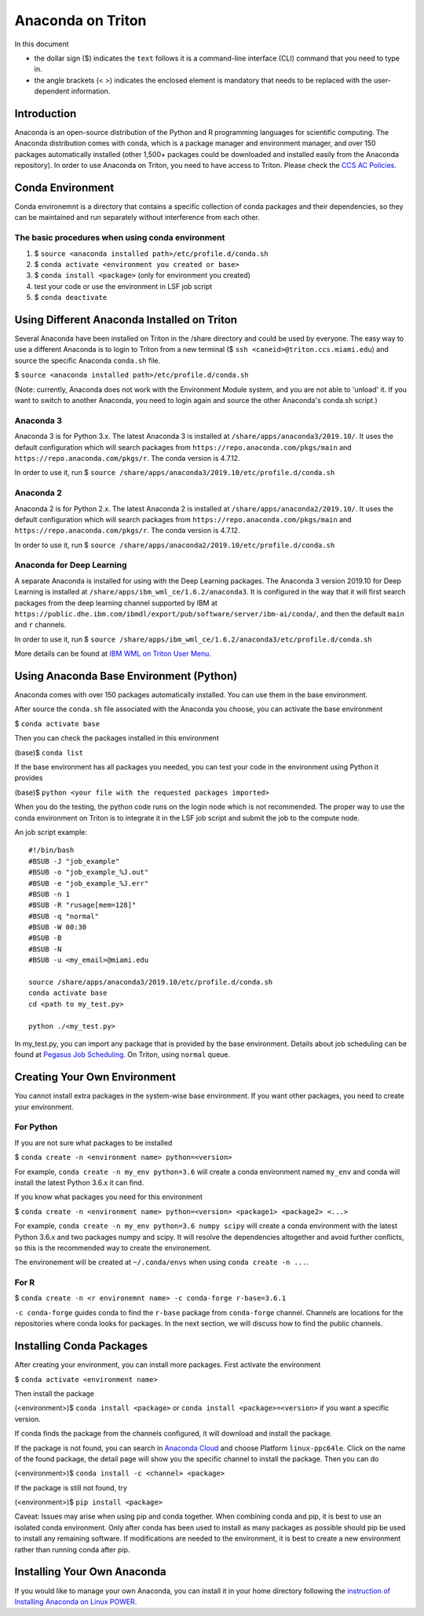 Anaconda on Triton
==================

In this document

-  the dollar sign ($) indicates the ``text`` follows it is a
   command-line interface (CLI) command that you need to type in.
-  the angle brackets (< >) indicates the enclosed element is mandatory
   that needs to be replaced with the user-dependent information.

Introduction
------------

Anaconda is an open-source distribution of the Python and R programming
languages for scientific computing. The Anaconda distribution comes with
conda, which is a package manager and environment manager, and over 150
packages automatically installed (other 1,500+ packages could be
downloaded and installed easily from the Anaconda repository). In order to use Anaconda on Triton, you need to have access to Triton. Please check the `CCS AC Policies <https://acs-docs.readthedocs.io/policies/README.html>`__.

Conda Environment
-----------------

Conda environemnt is a directory that contains a specific collection of
conda packages and their dependencies, so they can be maintained and run
separately without interference from each other.

The basic procedures when using conda environment
~~~~~~~~~~~~~~~~~~~~~~~~~~~~~~~~~~~~~~~~~~~~~~~~~

1. $ ``source <anaconda installed path>/etc/profile.d/conda.sh``
2. $ ``conda activate <environment you created or base>``
3. $ ``conda install <package>`` (only for environment you created)
4. test your code or use the environment in LSF job script
5. $ ``conda deactivate``

Using Different Anaconda Installed on Triton
--------------------------------------------

Several Anaconda have been installed on Triton in the /share directory
and could be used by everyone. The easy way to use a different Anaconda
is to login to Triton from a new terminal ($ ``ssh <caneid>@triton.ccs.miami.edu``) and source the specific
Anaconda ``conda.sh`` file. 

$ ``source <anaconda installed path>/etc/profile.d/conda.sh``

(Note: currently, Anaconda does not work with the Environment Module system, and you are not able to 'unload' it. If you want to switch to another Anaconda, you need to login again and source the other Anaconda's conda.sh script.)

Anaconda 3
~~~~~~~~~~

Anaconda 3 is for Python 3.x. The latest Anaconda 3 is installed at
``/share/apps/anaconda3/2019.10/``. It uses the default configuration
which will search packages from ``https://repo.anaconda.com/pkgs/main``
and ``https://repo.anaconda.com/pkgs/r``. The conda version is 4.7.12.

In order to use it, run $
``source /share/apps/anaconda3/2019.10/etc/profile.d/conda.sh``

Anaconda 2
~~~~~~~~~~

Anaconda 2 is for Python 2.x. The latest Anaconda 2 is installed at
``/share/apps/anaconda2/2019.10/``. It uses the default configuration
which will search packages from ``https://repo.anaconda.com/pkgs/main``
and ``https://repo.anaconda.com/pkgs/r``. The conda version is 4.7.12.

In order to use it, run $
``source /share/apps/anaconda2/2019.10/etc/profile.d/conda.sh``

Anaconda for Deep Learning
~~~~~~~~~~~~~~~~~~~~~~~~~~

A separate Anaconda is installed for using with the Deep Learning
packages. The Anaconda 3 version 2019.10 for Deep Learning is installed
at ``/share/apps/ibm_wml_ce/1.6.2/anaconda3``. It is configured in the
way that it will first search packages from the deep learning channel
supported by IBM at
``https://public.dhe.ibm.com/ibmdl/export/pub/software/server/ibm-ai/conda/``,
and then the default ``main`` and ``r`` channels.

In order to use it, run $
``source /share/apps/ibm_wml_ce/1.6.2/anaconda3/etc/profile.d/conda.sh``

More details can be found at `IBM WML on Triton User
Menu <https://acs-docs.readthedocs.io/triton/2-sw/wmlce.html>`__.

Using Anaconda Base Environment (Python)
----------------------------------------

Anaconda comes with over 150 packages automatically installed. You can
use them in the base environment.

After source the ``conda.sh`` file associated with the Anaconda you
choose, you can activate the base environment

$ ``conda activate base``

Then you can check the packages installed in this environment

(base)$ ``conda list``

If the base environment has all packages you needed, you can test your
code in the environment using Python it provides

(base)$ ``python <your file with the requested packages imported>``

When you do the testing, the python code runs on the login node which is
not recommended. The proper way to use the conda environment on Triton
is to integrate it in the LSF job script and submit the job to the
compute node.

An job script example:

::

    #!/bin/bash
    #BSUB -J "job_example"
    #BSUB -o "job_example_%J.out"
    #BSUB -e "job_example_%J.err"
    #BSUB -n 1
    #BSUB -R "rusage[mem=128]"
    #BSUB -q "normal"
    #BSUB -W 00:30
    #BSUB -B
    #BSUB -N
    #BSUB -u <my_email>@miami.edu

    source /share/apps/anaconda3/2019.10/etc/profile.d/conda.sh
    conda activate base
    cd <path to my_test.py>

    python ./<my_test.py> 

In my\_test.py, you can import any package that is provided by the base
environment. Details about job scheduling can be found at `Pegasus Job
Scheduling <https://acs-docs.readthedocs.io/pegasus/jobs/README.html>`_.
On Triton, using ``normal`` queue.

Creating Your Own Environment
-----------------------------

You cannot install extra packages in the system-wise base environment.
If you want other packages, you need to create your environment.

For Python
~~~~~~~~~~

If you are not sure what packages to be installed

$ ``conda create -n <environment name> python=<version>``

For example, ``conda create -n my_env python=3.6`` will create a conda
environment named ``my_env`` and conda will install the latest Python
3.6.x it can find.

If you know what packages you need for this environment

$
``conda create -n <environment name> python=<version> <package1> <package2> <...>``

For example, ``conda create -n my_env python=3.6 numpy scipy`` will
create a conda environment with the latest Python 3.6.x and two packages
numpy and scipy. It will resolve the dependencies altogether and avoid
further conflicts, so this is the recommended way to create the
environement.

The environement will be created at ``~/.conda/envs`` when using
``conda create -n ...``.

For R
~~~~~

$ ``conda create -n <r environemnt name> -c conda-forge r-base=3.6.1``

``-c conda-forge`` guides conda to find the ``r-base`` package from
``conda-forge`` channel. Channels are locations for the repositories
where conda looks for packages. In the next section, we will discuss how
to find the public channels.

Installing Conda Packages
-------------------------

After creating your environment, you can install more packages. First
activate the environment

$ ``conda activate <environment name>``

Then install the package

(<environment>)$ ``conda install <package>`` or
``conda install <package>=<version>`` if you want a specific version.

If conda finds the package from the channels configured, it will
download and install the package.

If the package is not found, you can search in `Anaconda
Cloud <https://anaconda.org/>`__ and choose Platform ``linux-ppc64le``.
Click on the name of the found package, the detail page will show you
the specific channel to install the package. Then you can do

(<environment>)$ ``conda install -c <channel> <package>``

If the package is still not found, try

(<environment>)$ ``pip install <package>``

Caveat: Issues may arise when using pip and conda together. When
combining conda and pip, it is best to use an isolated conda
environment. Only after conda has been used to install as many packages
as possible should pip be used to install any remaining software. If
modifications are needed to the environment, it is best to create a new
environment rather than running conda after pip.

Installing Your Own Anaconda
----------------------------

If you would like to manage your own Anaconda, you can install it in
your home directory following the `instruction of Installing Anaconda on
Linux
POWER <https://docs.anaconda.com/anaconda/install/linux-power8/>`__.
